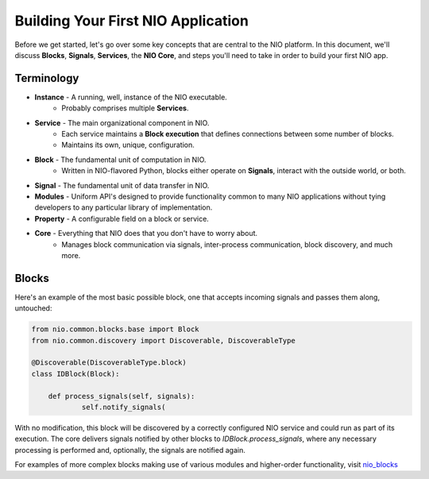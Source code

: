 Building Your First NIO Application
===================================

Before we get started, let's go over some key concepts that are central to the NIO platform. In this document, we'll discuss **Blocks**, **Signals**, **Services**, the **NIO Core**, and steps you'll need to take in order to build your first NIO app.

Terminology
----------------------------
* **Instance** - A running, well, instance of the NIO executable.
    - Probably comprises multiple **Services**.
* **Service** - The main organizational component in NIO.
    - Each service maintains a **Block execution** that defines connections between some number of blocks.
    - Maintains its own, unique, configuration.
* **Block** - The fundamental unit of computation in NIO.
    - Written in NIO-flavored Python, blocks either operate on **Signals**, interact with the outside world, or both.
* **Signal** - The fundamental unit of data transfer in NIO.
* **Modules** - Uniform API's designed to provide functionality common to many NIO applications without tying developers to any particular library of implementation.
* **Property** - A configurable field on a block or service.
* **Core** - Everything that NIO does that you don't have to worry about.
    - Manages block communication via signals, inter-process communication, block discovery, and much more.


Blocks
------
Here's an example of the most basic possible block, one that accepts incoming signals and passes them along, untouched:

.. code-block:: python

    from nio.common.blocks.base import Block
    from nio.common.discovery import Discoverable, DiscoverableType
    
    @Discoverable(DiscoverableType.block)
    class IDBlock(Block):
    
        def process_signals(self, signals):
    		self.notify_signals(
    		
With no modification, this block will be discovered by a correctly configured NIO service and could run as part of its execution. The core delivers signals notified by other blocks to `IDBlock.process_signals`, where any necessary processing is performed and, optionally, the signals are notified again.

For examples of more complex blocks making use of various modules and higher-order functionality, visit nio_blocks_

.. _nio_blocks: http://github.com/nio-blocks/